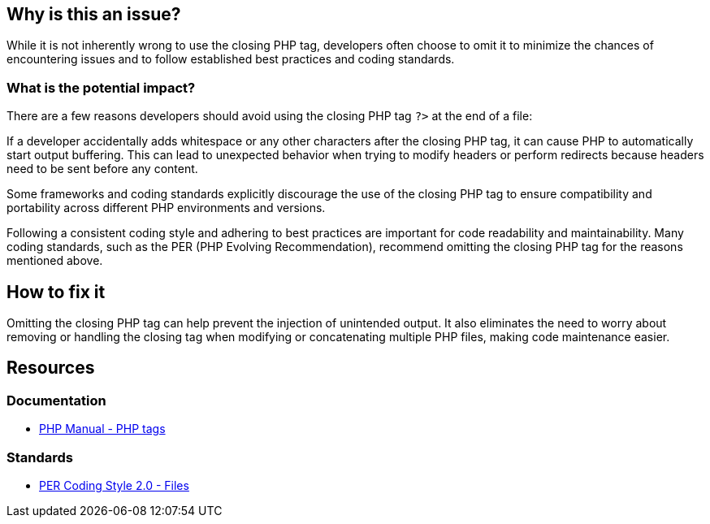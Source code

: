 == Why is this an issue?

While it is not inherently wrong to use the closing PHP tag, developers often choose to omit it to minimize the chances of encountering issues and to follow established best practices and coding standards.

=== What is the potential impact?

There are a few reasons developers should avoid using the closing PHP tag `?>` at the end of a file:

If a developer accidentally adds whitespace or any other characters after the closing PHP tag, it can cause PHP to automatically start output buffering.
This can lead to unexpected behavior when trying to modify headers or perform redirects because headers need to be sent before any content.

Some frameworks and coding standards explicitly discourage the use of the closing PHP tag to ensure compatibility and portability across different PHP environments and versions.

Following a consistent coding style and adhering to best practices are important for code readability and maintainability.
Many coding standards, such as the PER (PHP Evolving Recommendation), recommend omitting the closing PHP tag for the reasons mentioned above.

== How to fix it

Omitting the closing PHP tag can help prevent the injection of unintended output.
It also eliminates the need to worry about removing or handling the closing tag when modifying or concatenating multiple PHP files, making code maintenance easier.

== Resources
=== Documentation

* https://www.php.net/manual/en/language.basic-syntax.phptags.php[PHP Manual - PHP tags]

=== Standards

* https://www.php-fig.org/per/coding-style/#22-files[PER Coding Style 2.0 - Files]

ifdef::env-github,rspecator-view[]

'''
== Implementation Specification
(visible only on this page)

=== Message

Remove this closing tag "?>".


endif::env-github,rspecator-view[]
